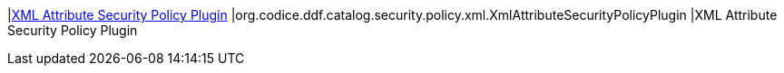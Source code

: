 |<<org.codice.ddf.catalog.security.policy.xml.XmlAttributeSecurityPolicyPlugin,XML Attribute Security Policy Plugin>>
|org.codice.ddf.catalog.security.policy.xml.XmlAttributeSecurityPolicyPlugin
|XML Attribute Security Policy Plugin

